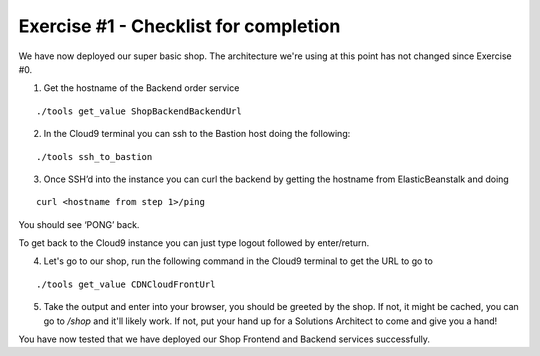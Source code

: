 Exercise #1 - Checklist for completion
======================================

We have now deployed our super basic shop. The architecture we're using
at this point has not changed since Exercise #0.

1. Get the hostname of the Backend order service

::

    ./tools get_value ShopBackendBackendUrl

2. In the Cloud9 terminal you can ssh to the Bastion host doing the following:

::

    ./tools ssh_to_bastion

3. Once SSH’d into the instance you can curl the backend by getting the
   hostname from ElasticBeanstalk and doing

::

    curl <hostname from step 1>/ping

You should see ‘PONG’ back.

To get back to the Cloud9 instance you can just type logout followed by
enter/return.

4. Let's go to our shop, run the following command in the Cloud9 terminal to
   get the URL to go to

::

   ./tools get_value CDNCloudFrontUrl

5. Take the output and enter into your browser, you should be greeted by the
   shop. If not, it might be cached, you can go to `/shop` and it'll likely
   work. If not, put your hand up for a Solutions Architect to come and give
   you a hand!

You have now tested that we have deployed our Shop Frontend and Backend
services successfully.

.. centered:: Exercise #1 is complete, go ahead and start Exercise #2

